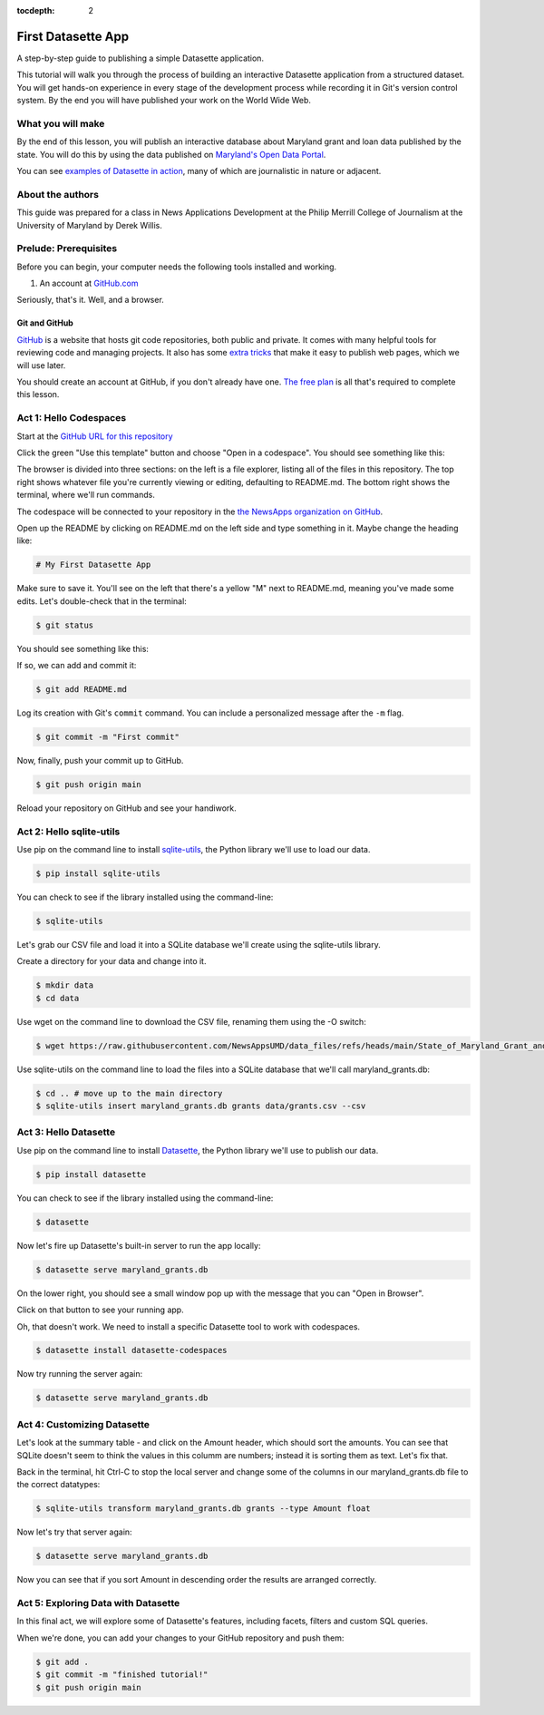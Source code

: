 :tocdepth: 2

==============
First Datasette App
==============

A step-by-step guide to publishing a simple Datasette application.

This tutorial will walk you through the process of building an interactive Datasette application
from a structured dataset. You will get hands-on experience in every stage of the
development process while recording it in Git's version control system. By the end you will have
published your work on the World Wide Web.

******************
What you will make
******************

By the end of this lesson, you will publish an interactive database about Maryland grant and loan data published 
by the state. You will do this by using the data published on `Maryland's Open Data Portal <https://opendata.maryland.gov/Budget/State-of-Maryland-Grant-and-Loan-Data-FY2009-to-FY/absk-avps/about_data>`_.

.. image:: /_static/datasette.png

You can see `examples of Datasette in action <https://datasette.io/examples>`_, many of which are journalistic in nature or adjacent.

*****************
About the authors
*****************

This guide was prepared for a class in News Applications Development at the Philip Merrill College of
Journalism at the University of Maryland by Derek Willis.

**********************
Prelude: Prerequisites
**********************

Before you can begin, your computer needs the following tools installed and working.

1. An account at `GitHub.com <http://www.github.com>`_

Seriously, that's it. Well, and a browser.

Git and GitHub
--------------

`GitHub <https://github.com/>`_ is a website that hosts git code repositories, both public and private. It comes with many helpful tools for reviewing code and managing projects. It also has some `extra tricks <http://pages.github.com/>`_ that make it easy to publish web pages, which we will use later.

You should create an account at GitHub, if you don't already have one. `The free plan <https://github.com/pricing>`_ is all that's required to complete this lesson.

.. _activate:

***********************
Act 1: Hello Codespaces
***********************

Start at the `GitHub URL for this repository <https://github.com/NewsAppsUMD/first-datasette-app-umd>`_

Click the green "Use this template" button and choose "Open in a codespace". You should see something like this:

.. image:: /_static/codespaces.png

The browser is divided into three sections: on the left is a file explorer, listing all of the files in this repository. The top right shows whatever file you're currently viewing or editing, defaulting to README.md. The bottom right shows the terminal, where we'll run commands.

The codespace will be connected to your repository in the `the NewsApps organization on GitHub <https://github.com/NewsAppsUMD/>`_.

Open up the README by clicking on README.md on the left side and type something in it. Maybe change the heading like:

.. code-block:: markdown

    # My First Datasette App

Make sure to save it. You'll see on the left that there's a yellow "M" next to README.md, meaning you've made some edits. Let's double-check that in the terminal:

.. code-block:: bash

    $ git status

You should see something like this:

.. image:: /_static/git_status.png

If so, we can add and commit it:

.. code-block:: bash

    $ git add README.md

Log its creation with Git's ``commit`` command. You can include a personalized message after the ``-m`` flag.

.. code-block:: bash

    $ git commit -m "First commit"

Now, finally, push your commit up to GitHub.

.. code-block:: bash

    $ git push origin main

Reload your repository on GitHub and see your handiwork.

******************
Act 2: Hello sqlite-utils
******************

Use pip on the command line to install `sqlite-utils <https://sqlite-utils.datasette.io/en/stable/>`_, the Python library we'll use to load our data.

.. code-block:: bash

    $ pip install sqlite-utils

You can check to see if the library installed using the command-line:

.. code-block:: bash

    $ sqlite-utils

Let's grab our CSV file and load it into a SQLite database we'll create using the sqlite-utils library.

Create a directory for your data and change into it.

.. code-block:: bash

    $ mkdir data
    $ cd data

Use wget on the command line to download the CSV file, renaming them using the -O switch:

.. code-block:: bash

    $ wget https://raw.githubusercontent.com/NewsAppsUMD/data_files/refs/heads/main/State_of_Maryland_Grant_and_Loan_Data__FY2009_to_FY2022_20250131.csv -O grants.csv

Use sqlite-utils on the command line to load the files into a SQLite database that we'll call maryland_grants.db:

.. code-block:: bash

    $ cd .. # move up to the main directory
    $ sqlite-utils insert maryland_grants.db grants data/grants.csv --csv

*****************
Act 3: Hello Datasette
*****************

Use pip on the command line to install `Datasette <https://datasette.io/>`_, the Python library we'll use to publish our data.

.. code-block:: bash

    $ pip install datasette

You can check to see if the library installed using the command-line:

.. code-block:: bash

    $ datasette

Now let's fire up Datasette's built-in server to run the app locally:

.. code-block:: bash

    $ datasette serve maryland_grants.db

On the lower right, you should see a small window pop up with the message that you can "Open in Browser".

.. image:: /_static/open_in_browser.png

Click on that button to see your running app.

Oh, that doesn't work. We need to install a specific Datasette tool to work with codespaces.

.. code-block:: bash

    $ datasette install datasette-codespaces

Now try running the server again:

.. code-block:: bash

    $ datasette serve maryland_grants.db

*********************
Act 4: Customizing Datasette
*********************

Let's look at the summary table - and click on the Amount header, which should sort the amounts. You can see that SQLite doesn't seem to think the values in this columm are numbers;
instead it is sorting them as text. Let's fix that.

Back in the terminal, hit Ctrl-C to stop the local server and change some of the columns in our maryland_grants.db file
to the correct datatypes:

.. code-block:: bash

    $ sqlite-utils transform maryland_grants.db grants --type Amount float 

Now let's try that server again:

.. code-block:: bash

    $ datasette serve maryland_grants.db

Now you can see that if you sort Amount in descending order the results are arranged correctly.

*********************
Act 5: Exploring Data with Datasette
*********************

In this final act, we will explore some of Datasette's features, including facets, filters and custom SQL queries.

When we're done, you can add your changes to your GitHub repository and push them:

.. code-block:: bash

    $ git add .
    $ git commit -m "finished tutorial!"
    $ git push origin main
